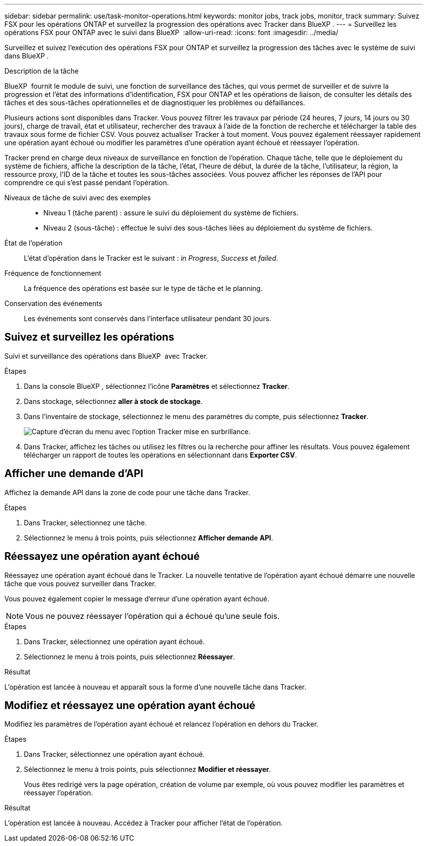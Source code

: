 ---
sidebar: sidebar 
permalink: use/task-monitor-operations.html 
keywords: monitor jobs, track jobs, monitor, track 
summary: Suivez FSX pour les opérations ONTAP et surveillez la progression des opérations avec Tracker dans BlueXP . 
---
= Surveillez les opérations FSX pour ONTAP avec le suivi dans BlueXP 
:allow-uri-read: 
:icons: font
:imagesdir: ../media/


[role="lead"]
Surveillez et suivez l'exécution des opérations FSX pour ONTAP et surveillez la progression des tâches avec le système de suivi dans BlueXP .

.Description de la tâche
BlueXP  fournit le module de suivi, une fonction de surveillance des tâches, qui vous permet de surveiller et de suivre la progression et l'état des informations d'identification, FSX pour ONTAP et les opérations de liaison, de consulter les détails des tâches et des sous-tâches opérationnelles et de diagnostiquer les problèmes ou défaillances.

Plusieurs actions sont disponibles dans Tracker. Vous pouvez filtrer les travaux par période (24 heures, 7 jours, 14 jours ou 30 jours), charge de travail, état et utilisateur, rechercher des travaux à l'aide de la fonction de recherche et télécharger la table des travaux sous forme de fichier CSV. Vous pouvez actualiser Tracker à tout moment. Vous pouvez également réessayer rapidement une opération ayant échoué ou modifier les paramètres d'une opération ayant échoué et réessayer l'opération.

Tracker prend en charge deux niveaux de surveillance en fonction de l'opération. Chaque tâche, telle que le déploiement du système de fichiers, affiche la description de la tâche, l'état, l'heure de début, la durée de la tâche, l'utilisateur, la région, la ressource proxy, l'ID de la tâche et toutes les sous-tâches associées. Vous pouvez afficher les réponses de l'API pour comprendre ce qui s'est passé pendant l'opération.

Niveaux de tâche de suivi avec des exemples::
+
--
* Niveau 1 (tâche parent) : assure le suivi du déploiement du système de fichiers.
* Niveau 2 (sous-tâche) : effectue le suivi des sous-tâches liées au déploiement du système de fichiers.


--
État de l'opération:: L'état d'opération dans le Tracker est le suivant : _in Progress_, _Success_ et _failed_.
Fréquence de fonctionnement:: La fréquence des opérations est basée sur le type de tâche et le planning.
Conservation des événements:: Les événements sont conservés dans l'interface utilisateur pendant 30 jours.




== Suivez et surveillez les opérations

Suivi et surveillance des opérations dans BlueXP  avec Tracker.

.Étapes
. Dans la console BlueXP , sélectionnez l'icône *Paramètres* et sélectionnez *Tracker*.
. Dans stockage, sélectionnez *aller à stock de stockage*.
. Dans l'inventaire de stockage, sélectionnez le menu des paramètres du compte, puis sélectionnez *Tracker*.
+
image:screenshot-menu-tracker-option.png["Capture d'écran du menu avec l'option Tracker mise en surbrillance."]

. Dans Tracker, affichez les tâches ou utilisez les filtres ou la recherche pour affiner les résultats. Vous pouvez également télécharger un rapport de toutes les opérations en sélectionnant dans *Exporter CSV*.




== Afficher une demande d'API

Affichez la demande API dans la zone de code pour une tâche dans Tracker.

.Étapes
. Dans Tracker, sélectionnez une tâche.
. Sélectionnez le menu à trois points, puis sélectionnez *Afficher demande API*.




== Réessayez une opération ayant échoué

Réessayez une opération ayant échoué dans le Tracker. La nouvelle tentative de l'opération ayant échoué démarre une nouvelle tâche que vous pouvez surveiller dans Tracker.

Vous pouvez également copier le message d'erreur d'une opération ayant échoué.


NOTE: Vous ne pouvez réessayer l'opération qui a échoué qu'une seule fois.

.Étapes
. Dans Tracker, sélectionnez une opération ayant échoué.
. Sélectionnez le menu à trois points, puis sélectionnez *Réessayer*.


.Résultat
L'opération est lancée à nouveau et apparaît sous la forme d'une nouvelle tâche dans Tracker.



== Modifiez et réessayez une opération ayant échoué

Modifiez les paramètres de l'opération ayant échoué et relancez l'opération en dehors du Tracker.

.Étapes
. Dans Tracker, sélectionnez une opération ayant échoué.
. Sélectionnez le menu à trois points, puis sélectionnez *Modifier et réessayer*.
+
Vous êtes redirigé vers la page opération, création de volume par exemple, où vous pouvez modifier les paramètres et réessayer l'opération.



.Résultat
L'opération est lancée à nouveau. Accédez à Tracker pour afficher l'état de l'opération.
